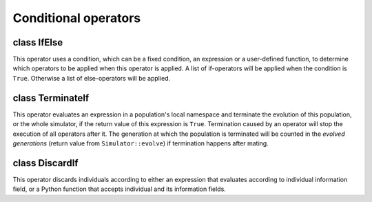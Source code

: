 Conditional operators
=====================


class IfElse
------------

.. class:: IfElse

   This operator uses a condition, which can be a fixed condition, an
   expression or a user-defined function, to determine which operators
   to be applied when this operator is applied. A list of if-operators
   will be applied when the condition is ``True``. Otherwise a list of
   else-operators will be applied.


   .. method:: IfElse(cond, ifOps=[], elseOps=[], output=">", begin=0, end=-1, step=1, at=[], reps=ALL_AVAIL, subPops=ALL_AVAIL, infoFields=[])


      Create a conditional operator that will apply operators *ifOps*
      if condition *cond* is met and *elseOps* otherwise. If a Python
      expression (a string) is given to parameter *cond*, the
      expression will be evalulated in each population's local
      namespace when this operator is applied. When a Python function
      is specified, it accepts parameter ``pop`` when it is applied to
      a population, and one or more parameters ``pop``, ``off``,
      ``dad`` or ``mom`` when it is applied during mating. The return
      value of this function should be ``True`` or ``False``.
      Otherwise, parameter *cond* will be treated as a fixed condition
      (converted to ``True`` or ``False``) upon which one set of
      operators is always applied. The applicability of *ifOps* and
      *elseOps* are controlled by parameters *begin*, *end*, *step*,
      *at* and *rep* of both the :class:`IfElse` operator and
      individual operators but *ifOps* and *elseOps* opeartors does
      not support negative indexes for replicate and generation
      numbers.



class TerminateIf
-----------------

.. class:: TerminateIf

   This operator evaluates an expression in a population's local
   namespace and terminate the evolution of this population, or the
   whole simulator, if the return value of this expression is
   ``True``. Termination caused by an operator will stop the execution
   of all operators after it. The generation at which the population
   is terminated will be counted in the *evolved generations* (return
   value from ``Simulator::evolve``) if termination happens after
   mating.


   .. method:: TerminateIf(condition="", stopAll=False, message="", output="", begin=0, end=-1, step=1, at=[], reps=ALL_AVAIL, subPops=ALL_AVAIL, infoFields=[])


      Create a terminator with an expression *condition*, which will
      be evalulated in a population's local namespace when the
      operator is applied to this population. If the return value of
      *condition* is ``True``, the evolution of the population will be
      terminated. If *stopAll* is set to ``True``, the evolution of
      all replicates of the simulator will be terminated. If this
      operator is allowed to write to an *output* (default to ""), the
      generation number, proceeded with an optional *message*.



class DiscardIf
---------------

.. class:: DiscardIf

   This operator discards individuals according to either an
   expression that evaluates according to individual information
   field, or a Python function that accepts individual and its
   information fields.


   .. method:: DiscardIf(cond, exposeInd="", output="", begin=0, end=-1, step=1, at=[], reps=ALL_AVAIL, subPops=ALL_AVAIL, infoFields=[])


      Create an operator that discard individuals according to an
      expression or the return value of a Python function (parameter
      *cond*). This operator can be applied to a population before or
      after mating, or to offspring during mating. If an expression is
      passed to *cond*, it will be evalulated with each individual's
      information fields (see operator :class:`InfoEval` for details).
      If *exposeInd* is non-empty, individuals will be available for
      evaluation in the expression as an variable with name spacied by
      *exposeInd*. If the expression is evaluated to be ``True``,
      individuals (if applied before or after mating) or offspring (if
      applied during mating) will be removed or discard. Otherwise the
      return value should be either ``False`` (not discard), or a
      float number between ``0`` and ``1`` as the probability that the
      individual is removed. If a function is passed to *cond*, it
      should accept paramters *ind* and *pop* or names of information
      fields when it is applied to a population (pre or post mating),
      or parameters *off*, *dad*, *mom*, *pop* (parental population),
      or names of information fields if the operator is applied during
      mating. Individuals will be discarded if this function returns
      ``True`` or at a probability if a float number between 0 and 1
      is returned. A constant expression (e.g. ``True``, ``False``,
      ``0.4``) is also acceptable, with the last example
      (``cond=0.1``) that removes 10% of individuals at randomly. This
      operator supports parameter *subPops* and will remove only
      individuals belonging to specified (virtual) subpopulations.




